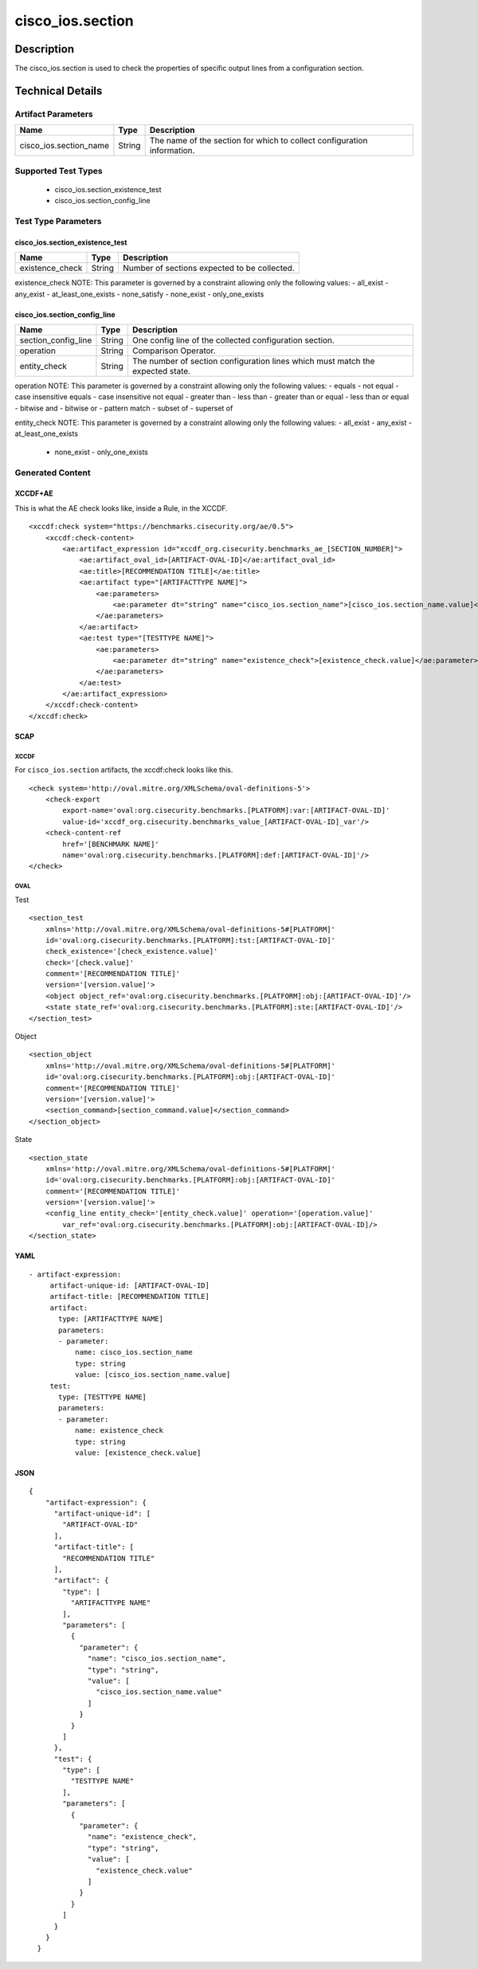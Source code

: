 cisco_ios.section
=================

Description
-----------

The cisco_ios.section is used to check the properties of specific output
lines from a configuration section.

Technical Details
-----------------

Artifact Parameters
~~~~~~~~~~~~~~~~~~~

+-------------------------------------+-------------+------------------+
| Name                                | Type        | Description      |
+=====================================+=============+==================+
| cisco_ios.section_name              | String      | The name of the  |
|                                     |             | section for      |
|                                     |             | which to collect |
|                                     |             | configuration    |
|                                     |             | information.     |
+-------------------------------------+-------------+------------------+

Supported Test Types
~~~~~~~~~~~~~~~~~~~~

  - cisco_ios.section_existence_test
  - cisco_ios.section_config_line

Test Type Parameters
~~~~~~~~~~~~~~~~~~~~

cisco_ios.section_existence_test
^^^^^^^^^^^^^^^^^^^^^^^^^^^^^^^^

=============== ====== ============================================
Name            Type   Description
=============== ====== ============================================
existence_check String Number of sections expected to be collected.
=============== ====== ============================================

existence_check NOTE: This parameter is governed by a constraint
allowing only the following values: - all_exist - any_exist -
at_least_one_exists - none_satisfy - none_exist - only_one_exists

cisco_ios.section_config_line
^^^^^^^^^^^^^^^^^^^^^^^^^^^^^

+-------------------------------------+-------------+------------------+
| Name                                | Type        | Description      |
+=====================================+=============+==================+
| section_config_line                 | String      | One config line  |
|                                     |             | of the collected |
|                                     |             | configuration    |
|                                     |             | section.         |
+-------------------------------------+-------------+------------------+
| operation                           | String      | Comparison       |
|                                     |             | Operator.        |
+-------------------------------------+-------------+------------------+
| entity_check                        | String      | The number of    |
|                                     |             | section          |
|                                     |             | configuration    |
|                                     |             | lines which must |
|                                     |             | match the        |
|                                     |             | expected state.  |
+-------------------------------------+-------------+------------------+

operation NOTE: This parameter is governed by a constraint allowing only
the following values: - equals - not equal - case insensitive equals -
case insensitive not equal - greater than - less than - greater than or
equal - less than or equal - bitwise and - bitwise or - pattern match -
subset of - superset of

entity_check NOTE: This parameter is governed by a constraint allowing
only the following values: - all_exist - any_exist - at_least_one_exists
  - none_exist - only_one_exists

Generated Content
~~~~~~~~~~~~~~~~~

XCCDF+AE
^^^^^^^^

This is what the AE check looks like, inside a Rule, in the XCCDF.

::

   <xccdf:check system="https://benchmarks.cisecurity.org/ae/0.5">
       <xccdf:check-content>
           <ae:artifact_expression id="xccdf_org.cisecurity.benchmarks_ae_[SECTION_NUMBER]">
               <ae:artifact_oval_id>[ARTIFACT-OVAL-ID]</ae:artifact_oval_id>
               <ae:title>[RECOMMENDATION TITLE]</ae:title>
               <ae:artifact type="[ARTIFACTTYPE NAME]">
                   <ae:parameters>
                       <ae:parameter dt="string" name="cisco_ios.section_name">[cisco_ios.section_name.value]</ae:parameter>
                   </ae:parameters>
               </ae:artifact>
               <ae:test type="[TESTTYPE NAME]">
                   <ae:parameters>
                       <ae:parameter dt="string" name="existence_check">[existence_check.value]</ae:parameter>
                   </ae:parameters>
               </ae:test>
           </ae:artifact_expression>
       </xccdf:check-content>
   </xccdf:check>

SCAP
^^^^

XCCDF
'''''

For ``cisco_ios.section`` artifacts, the xccdf:check looks like this.

::

   <check system='http://oval.mitre.org/XMLSchema/oval-definitions-5'>            
       <check-export 
           export-name='oval:org.cisecurity.benchmarks.[PLATFORM]:var:[ARTIFACT-OVAL-ID]' 
           value-id='xccdf_org.cisecurity.benchmarks_value_[ARTIFACT-OVAL-ID]_var'/>
       <check-content-ref 
           href='[BENCHMARK NAME]' 
           name='oval:org.cisecurity.benchmarks.[PLATFORM]:def:[ARTIFACT-OVAL-ID]'/>
   </check>

OVAL
''''

Test

::

   <section_test 
       xmlns='http://oval.mitre.org/XMLSchema/oval-definitions-5#[PLATFORM]' 
       id='oval:org.cisecurity.benchmarks.[PLATFORM]:tst:[ARTIFACT-OVAL-ID]'
       check_existence='[check_existence.value]' 
       check='[check.value]' 
       comment='[RECOMMENDATION TITLE]'
       version='[version.value]'>
       <object object_ref='oval:org.cisecurity.benchmarks.[PLATFORM]:obj:[ARTIFACT-OVAL-ID]'/>
       <state state_ref='oval:org.cisecurity.benchmarks.[PLATFORM]:ste:[ARTIFACT-OVAL-ID]'/>
   </section_test>

Object

::

   <section_object 
       xmlns='http://oval.mitre.org/XMLSchema/oval-definitions-5#[PLATFORM]' 
       id='oval:org.cisecurity.benchmarks.[PLATFORM]:obj:[ARTIFACT-OVAL-ID]'
       comment='[RECOMMENDATION TITLE]'
       version='[version.value]'>
       <section_command>[section_command.value]</section_command>
   </section_object>

State

::

   <section_state
       xmlns='http://oval.mitre.org/XMLSchema/oval-definitions-5#[PLATFORM]' 
       id='oval:org.cisecurity.benchmarks.[PLATFORM]:obj:[ARTIFACT-OVAL-ID]'
       comment='[RECOMMENDATION TITLE]'
       version='[version.value]'>
       <config_line entity_check='[entity_check.value]' operation='[operation.value]' 
           var_ref='oval:org.cisecurity.benchmarks.[PLATFORM]:obj:[ARTIFACT-OVAL-ID]/>
   </section_state>

YAML
^^^^

::

  - artifact-expression:
       artifact-unique-id: [ARTIFACT-OVAL-ID]
       artifact-title: [RECOMMENDATION TITLE]
       artifact:
         type: [ARTIFACTTYPE NAME]
         parameters:
         - parameter: 
             name: cisco_ios.section_name
             type: string
             value: [cisco_ios.section_name.value]
       test:
         type: [TESTTYPE NAME]
         parameters:   
         - parameter: 
             name: existence_check
             type: string
             value: [existence_check.value]

JSON
^^^^

::

   {
       "artifact-expression": {
         "artifact-unique-id": [
           "ARTIFACT-OVAL-ID"
         ],
         "artifact-title": [
           "RECOMMENDATION TITLE"
         ],
         "artifact": {
           "type": [
             "ARTIFACTTYPE NAME"
           ],
           "parameters": [
             {
               "parameter": {
                 "name": "cisco_ios.section_name",
                 "type": "string",
                 "value": [
                   "cisco_ios.section_name.value"
                 ]
               }
             }
           ]
         },
         "test": {
           "type": [
             "TESTTYPE NAME"
           ],
           "parameters": [
             {
               "parameter": {
                 "name": "existence_check",
                 "type": "string",
                 "value": [
                   "existence_check.value"
                 ]
               }
             }
           ]
         }
       }
     }
